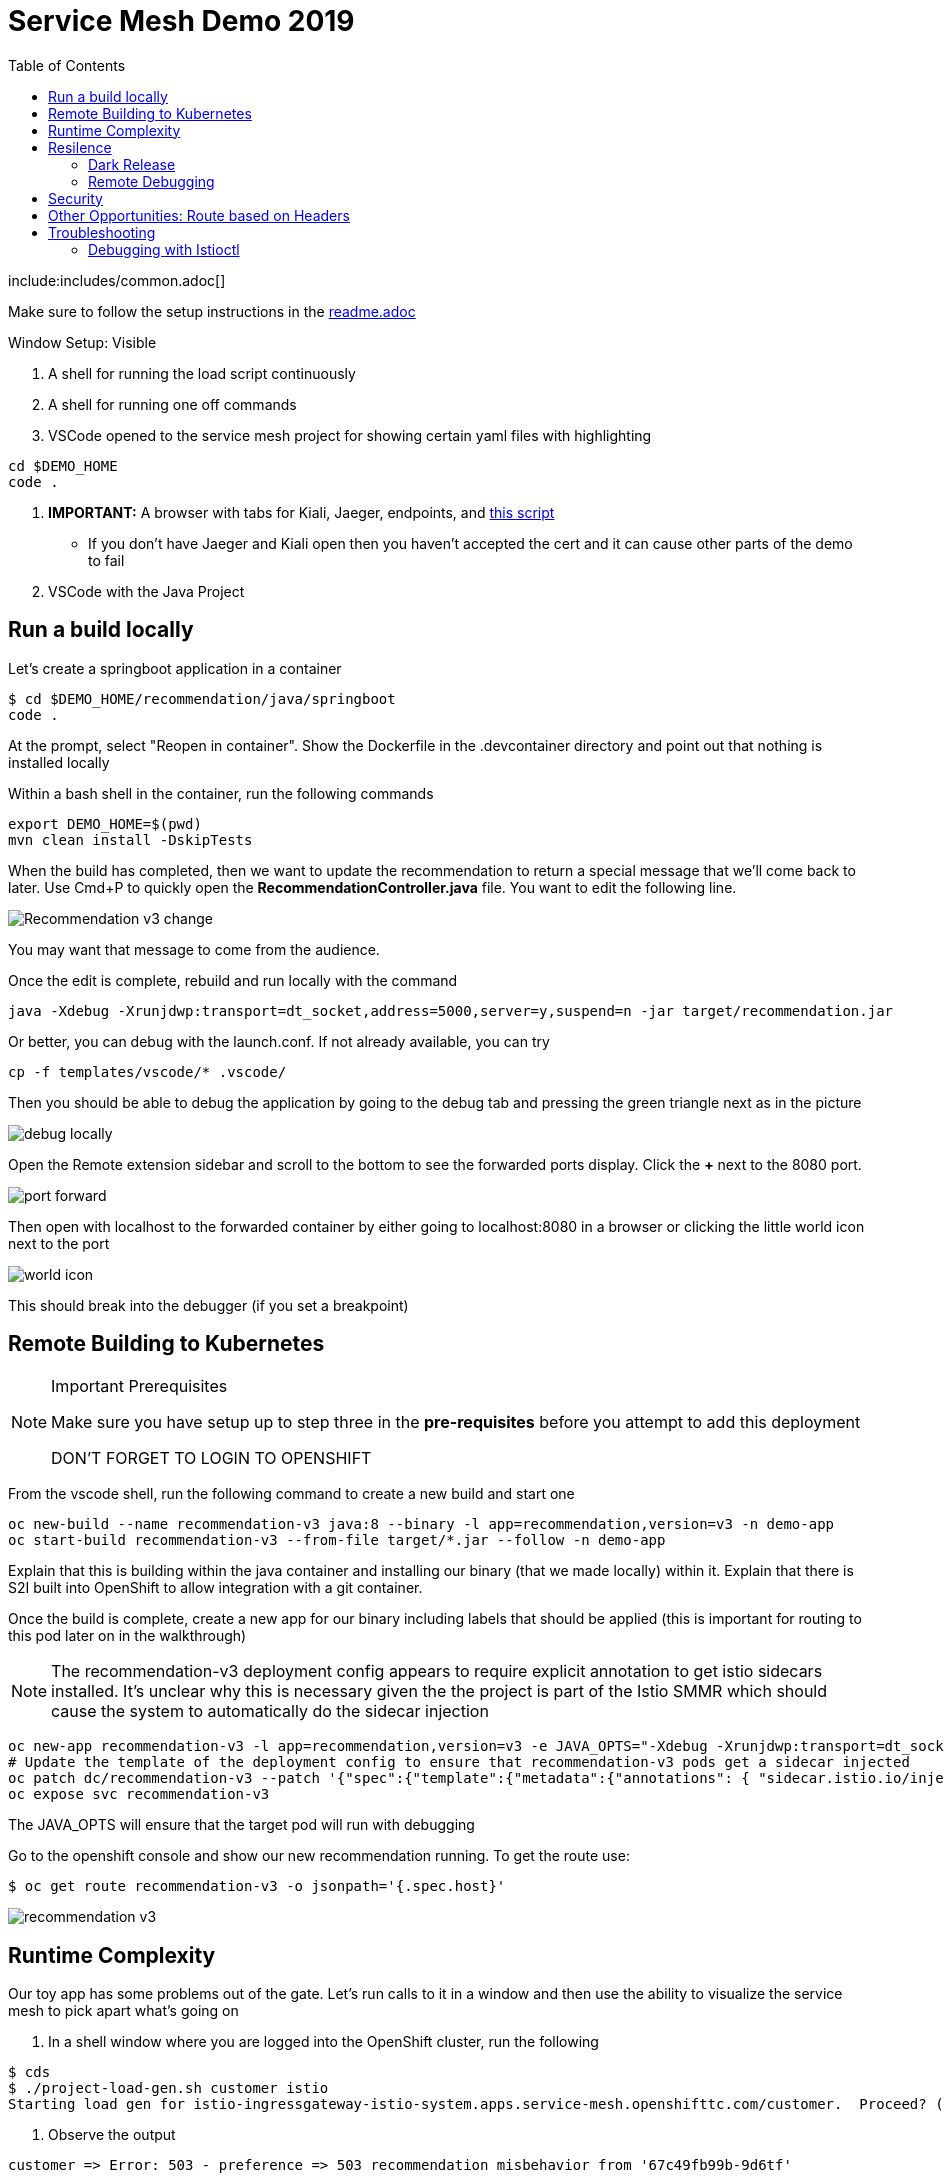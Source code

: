 :experimental:
:toc:
:toc-levels: 4

= Service Mesh Demo 2019

include:includes/common.adoc[]

[Pre-requisites]
====
Make sure to follow the setup instructions in the link:../readme.adoc[readme.adoc]

====

Window Setup: Visible
====
1. A shell for running the load script continuously
2. A shell for running one off commands 
3. VSCode opened to the service mesh project for showing certain yaml files with highlighting
----
cd $DEMO_HOME
code .
----
3. *IMPORTANT:* A browser with tabs for Kiali, Jaeger, endpoints, and link:file:walkthrough/meetup.adoc[this script]
** If you don't have Jaeger and Kiali open then you haven't accepted the cert and it can cause other parts of the demo to fail
4. VSCode with the Java Project
====

== Run a build locally

Let's create a springboot application in a container

----
$ cd $DEMO_HOME/recommendation/java/springboot
code .
----

At the prompt, select "Reopen in container".  Show the Dockerfile in the .devcontainer directory and point out that nothing is installed locally

Within a bash shell in the container, run the following commands
----
export DEMO_HOME=$(pwd)
mvn clean install -DskipTests
----

When the build has completed, then we want to update the recommendation to return a special message that we'll come back to later.  Use Cmd+P to quickly open the *RecommendationController.java* file.  You want to edit the following line.

image:images/Recommendation-v3-change.png[]

You may want that message to come from the audience.

Once the edit is complete, rebuild and run locally with the command

----
java -Xdebug -Xrunjdwp:transport=dt_socket,address=5000,server=y,suspend=n -jar target/recommendation.jar
----

Or better, you can debug with the launch.conf.  If not already available, you can try
----
cp -f templates/vscode/* .vscode/
----

Then you should be able to debug the application by going to the debug tab and pressing the green triangle next as in the picture

image:images/debug-locally.png[]

Open the Remote extension sidebar and scroll to the bottom to see the forwarded ports display.  Click the **+** next to the 8080 port.

image:images/port-forward.png[]

Then open with localhost to the forwarded container by either going to localhost:8080 in a browser or clicking the little world icon next to the port

image:images/world-icon.png[]

This should break into the debugger (if you set a breakpoint)

== Remote Building to Kubernetes

[NOTE]
.Important Prerequisites
====
Make sure you have setup up to step three in the *pre-requisites* before you attempt to add this deployment

[red]#DON'T FORGET TO LOGIN TO OPENSHIFT#
====

From the vscode shell, run the following command to create a new build and start one

----
oc new-build --name recommendation-v3 java:8 --binary -l app=recommendation,version=v3 -n demo-app
oc start-build recommendation-v3 --from-file target/*.jar --follow -n demo-app
----

Explain that this is building within the java container and installing our binary (that we made locally) within it.  Explain that there is S2I built into OpenShift to allow integration with a git container.

Once the build is complete, create a new app for our binary including labels that should be applied (this is important for routing to this pod later on in the walkthrough)

NOTE: The recommendation-v3 deployment config appears to require explicit annotation to get istio sidecars installed.  It's unclear why this is necessary given the the project is part of the Istio SMMR which should cause the system to automatically do the sidecar injection

----
oc new-app recommendation-v3 -l app=recommendation,version=v3 -e JAVA_OPTS="-Xdebug -Xrunjdwp:transport=dt_socket,address=5000,server=y,suspend=n"
# Update the template of the deployment config to ensure that recommendation-v3 pods get a sidecar injected
oc patch dc/recommendation-v3 --patch '{"spec":{"template":{"metadata":{"annotations": { "sidecar.istio.io/inject":"true" }}}}}'
oc expose svc recommendation-v3
----

The JAVA_OPTS will ensure that the target pod will run with debugging

Go to the openshift console and show our new recommendation running.  To get the route use:
----
$ oc get route recommendation-v3 -o jsonpath='{.spec.host}'
----

image:images/recommendation-v3.png[]

== Runtime Complexity

Our toy app has some problems out of the gate.  Let's run calls to it in a window and then use the ability to visualize the service mesh to pick apart what's going on

1. In a shell window where you are logged into the OpenShift cluster, run the following
----
$ cds
$ ./project-load-gen.sh customer istio
Starting load gen for istio-ingressgateway-istio-system.apps.service-mesh.openshifttc.com/customer.  Proceed? (y/N)
----

2. Observe the output
----
customer => Error: 503 - preference => 503 recommendation misbehavior from '67c49fb99b-9d6tf'

Customer customer-v2-66bd8ffc8d-w9sfr => unknown
customer => Error: 503 - preference => 503 recommendation misbehavior from '67c49fb99b-9d6tf'

customer => Error: 503 - preference => 503 recommendation misbehavior from '67c49fb99b-9d6tf'

Customer customer-v2-66bd8ffc8d-w9sfr => recommendation v1 from '69d8cd757c-qr6hn': 4618

customer => Error: 503 - preference => 503 recommendation misbehavior from '67c49fb99b-9d6tf'

Customer customer-v2-66bd8ffc8d-w9sfr => unknown
customer => preference => recommendation v1 from '69d8cd757c-qr6hn': 4619
customer => Error: 503 - preference => 503 recommendation misbehavior from '67c49fb99b-9d6tf'

customer => preference => recommendation v1 from '69d8cd757c-qr6hn': 4620
customer => preference => recommendation v1 from '69d8cd757c-qr6hn': 4621
Customer customer-v2-66bd8ffc8d-w9sfr => recommendation v1 from '69d8cd757c-qr6hn': 4622

Customer customer-v2-66bd8ffc8d-w9sfr => recommendation v1 from '69d8cd757c-qr6hn': 4623

customer => preference => recommendation v1 from '69d8cd757c-qr6hn': 4624
Customer customer-v2-66bd8ffc8d-w9sfr => unknown
----

3. Open link:https://kiali-istio-system.apps.service-mesh-demo.openshifttc.com/console/graph/namespaces/?edges=noEdgeLabels&graphType=versionedApp&namespaces=demo-app&unusedNodes=true&injectServiceNodes=true&duration=60&pi=10000&layout=dagre[Kiali], and make sure to open the project as seen here

[NOTE]
.Get Kiali Host
====
You can get the kiali host by issuing this command
----
echo "https://$(oc get route kiali -o=jsonpath='{.spec.host}' -n istio-system)/"
----
====

image:images/kiali-initial-open.png[]

4. Open link:https://jaeger-istio-system.apps.service-mesh-demo.openshifttc.com/search?end=1574598630733000&limit=20&lookback=1h&maxDuration&minDuration&service=recommendation&start=1574595030733000[Jaeger Trace] to inspect some of the items with failures.  

[NOTE]
.Get Jaeger Host
====
You can get the jaeger host by issuing this command
----
echo "https://$(oc get route jaeger -o=jsonpath='{.spec.host}' -n istio-system)/"
----
====


Put *"recommendation"* in the search box to get traces that end with it
* NOTE: it is possible to do this through Kiali as well, using the "Distributed Tracing" tab
image:images/jaeger-trace.png[]

OPTIONAL:
====
Show the link:https://kiali-istio-system.apps.service-mesh.openshifttc.com/console/istio?namespaces=demo-app[Istio Configuration from kiali] and reinforce the concepts of Gateways, VirtualServices, and Destination Rules.
====

== Resilence

=== Dark Release

The recommendation service v2 is failing.  Let's pull it out of production and instead mirror traffic that comes into it so that we might be able to figure out what's going on.

1. Open the link:istiofiles/virtual-service-recommendation-v1-mirror-v2.yml[istiofiles/virtual-service-recommendation-v1-mirror-v2.yml] yaml in shell (or VSCode) for inspection:

image:images/recommendation-dark-release.png[]

2. Apply the changes
----
$ cdh
$ oc apply -f $DEMO_HOME/istiofiles/virtual-service-recommendation-v1-mirror-v2.yml
virtualservice.networking.istio.io/recommendation configured
----

3. Go to the continous invocation shell and notice errors going to 0

4. Open link:https://kiali-istio-system.apps.service-mesh.openshifttc.com/console/graph/namespaces/?edges=requestsPercentage&graphType=versionedApp&namespaces=demo-app&unusedNodes=true&injectServiceNodes=true&duration=60&pi=15000&layout=dagre[Kiali] and notice that error rate has gone to 0.

5. To see the actual mirrored calls, we need to look to link:https://jaeger-istio-system.apps.service-mesh.openshifttc.com/search?end=1573388314241000&limit=20&lookback=1h&maxDuration&minDuration&service=recommendation&start=1573384714241000[Jaeger] searching again for *recommendation*

image:images/jaeger-dark-release.png[]

=== Remote Debugging

Let's connect to the remote service using VSCode to try to figure out what's going on

[WARNING]
====
[red]#If your connection is slow, the remote debugger might take a long time to connect and step through the code#
====

1. Open VSCode for the recommendation sub-project by going here:
----
$ cd $DEMO_HOME/recommendation/java/quarkus/
$ code .
----

* Select *Open Folder in Container*

image::images/vscode_initialopen.png[]

* Show the development container: *Dockerfile*
** point out maven
** sdk
* Show *.devcontainer.json*
** show the kubernetes and java plugins
** show the args for the volume mount to get to user's home directory
** Spoiler: and the environment variable!

* Open the RecommendationResource.java and set breakpoint to: 
** public Response getRecommendations()

[OPTIONAL]
====
You might want to stop the load test in the background and send request by request to show that we're really picking up on the mirrored request.

1. Stop the loadgen
2. Get the istio route by running the loadgen command, but indicating that the call should be made once
----
$ $DEMO_HOME/scripts/project-load-gen.sh customer istio
Continuous load gen for istio-ingressgateway-istio-system.apps.cluster-bne-d92d.bne-d92d.example.opentlc.com/customer?  Press Y to proceed and N for single call (y/N) n

Calling endpoint once
customer => preference => recommendation v1 from '69d8cd757c-rqkj6': 1833
----

4. Open Jaeger and show the error in the last few moments (that represents our request)
====

* Open Kubernetes extension
** Select cluster
** Select namespaces (ensure *demo-app* is selected)
** Select Workloads
** Select Pods

image::images/Kubernetes-Extension.png[]

* Find the Recommendation-v2 pod, right click and select attach
** Select Java
** Select the recommendation container (and not the side car)

==== Hitting the breakpoint and fixing

Assuming loadgen has been stopped, make a single call to the endpoint
----
$ $DEMO_HOME/scripts/project-load-gen.sh customer istio
Continuous load gen for istio-ingressgateway-istio-system.apps.cluster-bne-d92d.bne-d92d.example.opentlc.com/customer?  Press Y to proceed and N for single call (y/N)

Calling endpoint once
customer => preference => recommendation v1 from '69d8cd757c-rqkj6': 1833
----

* Wait until breakpoint is hit
** show count in watch window
** Might be a little bit slow

[INFO]
.Signs that the debugger is attaching
====
If the debugger connection is slow, you can show that the connection has been made by going to the debug panel and looking at the threads
image:images/debugger-attach-sign.png[]
====

* Walk through where the error is
** search for where 'misbehave' is set
** Notice it's from an ENVIRONMENT Variable

===== Option 1: Hot Swap Code to test
* Allow the debugger to continue execution

* Change the default from "true" to "false" and save the file

* Click the hotswap button, notice that the class begins transmit

image::images/hot-swap.png[]

* [red]#Set a breakpoint at the end of the function to prove that this return can now get hit#

* Submit another request to the endpoint after the upload of the class is done.

----
$ $DEMO_HOME/scripts/project-load-gen.sh customer istio
----

* Show that the end return endpoint is now being hit

* Open Kiali and show that most recent call doesn't show the endpoint getting hit.

* Next, show that this change was ephemeral by stopping the debugger and deleting the pod

image::images/delete-now.png[]

* Resubmit a request

----
$ $DEMO_HOME/scripts/project-load-gen.sh customer istio
----

* Show that the error re-appears in Kiali

===== Option 2: Fix, recompile, and upload

[WARNING]
====
This section is unfinished.
====

* Recompile the sources (*in VSCode bash*)
----
mvn clean install
----

image::images/run_maven.png[]

* Discuss how this container could now be built
** Show the other Dockerfile that is NOT in .devcontainer

==== Meanwhile: Quick fix in production

Since the problem is with and environment variable, this is something we can change

* Change the Environment Variable
** Can do in OpenShift directly (try this link:https://console-openshift-console.apps.service-mesh.openshifttc.com/k8s/ns/demo-app/deployments/recommendation-v2/environment[link])

image::images/Misbehave_False.png[]

** Add the new "MISBEHAVE" environment variable and set to *false*
** Hit save.  

[NOTE]
.Setting the environment variable in the deployment instead
====
----
oc set env deployment/recommendation-v2 MISBEHAVE="false"
----
====

** _Notice that pod is destroyed and recreated_

* Restart loadgen if necessary
----
 $ scripts/project-load-gen.sh customer istio                                                        Continuous load gen for istio-ingressgateway-istio-system.apps.cluster-bne-d92d.bne-d92d.example.opentlc.com/customer?  Press Y to proceed and N for single call (y/N)y
----

* Check link:https://jaeger-istio-system.apps.ato-demo-replica.openshifttc.com/search?end=1570535773031000&limit=20&lookback=1h&maxDuration&minDuration&service=preference&start=1570532173031000[Jaeger]
** Notice no errors
** Hit "Find Traces" multiple times to see if there's any change

==== Reinstating the service

1. Show this file link:istiofiles/virtual-service-recommendation-v1_and_v2_75_25.yml[virtual-service-recommendation-v1_and_v2_75_25.yml]

image:images/virtual-service-75-25.png[]

2. apply this file
----
$ cdh
$ oc apply -f istiofiles/virtual-service-recommendation-v1_and_v2_75_25.yml
virtualservice.networking.istio.io/recommendation configured
----

3. Go back to link:https://kiali-istio-system.apps.service-mesh.openshifttc.com/console/graph/namespaces/?edges=requestsPercentage&graphType=versionedApp&namespaces=demo-app&unusedNodes=true&injectServiceNodes=true&duration=60&pi=15000&layout=dagre[Kiali] and show the traffic showing up
** Over time the call rate should approach 75/25

image:images/kiali-recommendation-75-25.png[]

[NOTE]
.Immediate Proof
====
If you have istioctl installed, you can use the x des (experimental describe) functionality to show the current state of the recommendation service after applying the yaml file:
----
$ istioctl x des service recommendation
Service: recommendation
   Port: http 8080/HTTP targets pod port 8080
DestinationRule: recommendation for "recommendation"
   Matching subsets: version-v1,version-v2
   No Traffic Policy
Pod is PERMISSIVE (enforces HTTP/mTLS) and clients speak HTTP
VirtualService: recommendation
   Weight 75%
   Weight 25%
----
====

== Security

Let's pretend that we discover that the customer service should never be calling the recommendation service directly.  We can enforce this by setting up access rules that ensure a given path through the system

1. First lets take a look at the file and highlight the areas below
** In VSCode, use CMD+p and start searching for _acl-deny-except-customer2preference2recommendation.yml_

image:images/denier.png[]

1. Now apply the changes to the mesh
----
$ oc apply -f $DEMO_HOME/istiofiles/acl-deny-except-customer2preference2recommendation.yml 
----

1. Errors should start to mount.  [red]#NOTE: It can take 30 seconds or more for policy to propagate through the mesh#

1. Once errors start appearing in the load test, you can look deeper in Jaeger by searching for *istio-mixer*

image:images/jaeger-denier.png[]

[OPTIONAL]
.Remove the restriction
====
You can remove the acl easily by deleting the istiofiles like so
----
$ oc delete -f istiofiles/acl-deny-except-customer2preference2recommendation.yml
denier.config.istio.io "do-not-pass-go" deleted
checknothing.config.istio.io "just-stop" deleted
rule.config.istio.io "no-customer-to-recommendation" deleted
rule.config.istio.io "no-preference-to-customer" deleted
rule.config.istio.io "no-recommendation-to-customer" deleted
rule.config.istio.io "no-recommendation-to-preference" deleted
----
====

2. Get rid of the offending customer service
** In VSCode use CMD+p to start searching for _virtual-service-customer-v1_only.yml_
----
$ oc apply -f $DEMO_HOME/customer/kubernetes/virtual-service-customer-v1_only.yml
----

3. Go back to Kiali.  The errors should stop

== Other Opportunities: Route based on Headers

Special message for some

NOTE: This is demonstrated best when all traffic is routed only to v1 of the customer

1. Open and explain this file
** In VSCode use CMD+p to start searching for _virtual-service-recommendation-header.yml_

----
$ oc apply -f $DEMO_HOME/istiofiles/virtual-service-recommendation-header.yml
----

[blue]#OPTIONAL:# Now you can show the audience what has just been setup using istioctl
----
$ istioctl x describe pod $(oc get pods | grep -i recommendation-v3 | grep Running | awk '{print $1}')
----

Successful output will look like this (if output doesn't match, then look to <<Debugging with Istioctl,Troubleshooting>> section)
----
Pod: recommendation-v3-3-k5h42
   Pod Ports: 8080 (recommendation-v3), 8443 (recommendation-v3), 8778 (recommendation-v3), 15090 (istio-proxy)
--------------------
Service: recommendation
   Port: http 8080/HTTP targets pod port 8080
DestinationRule: recommendation for "recommendation"
   Matching subsets: version-v3
      (Non-matching subsets version-v1,version-v2)
   No Traffic Policy
Pod is PERMISSIVE (enforces HTTP/mTLS) and clients speak HTTP
VirtualService: recommendation
   when headers are baggage-user-agent=regex:".*iPhone OS.*"
   1 additional destination(s) that will not reach this pod
----

2. Ask the audience to navigate to this url: http://bit.ly/petalks
** OR alternatively can use the QR Code

image:images/test-web.png[]

== Troubleshooting

=== Debugging with Istioctl

You can look up route information by using the following command (where _recommendation-v3-5-jsxm9_ is the podname to which you want determine routes).  This output shows that there are none
----
$ istioctl x describe pod recommendation-v3-5-jsxm9
Pod: recommendation-v3-5-jsxm9
   Pod Ports: 8443 (recommendation-v3), 8778 (recommendation-v3), 8080 (recommendation-v3), 15090 (istio-proxy)
Suggestion: add 'version' label to pod for Istio telemetry.
--------------------
Service: recommendation-v3
   Port: 8080-tcp 8080/UnsupportedProtocol targets pod port 8080
   Port: 8443-tcp 8443/UnsupportedProtocol targets pod port 8443
   Port: 8778-tcp 8778/UnsupportedProtocol targets pod port 8778
8080 Pod is PERMISSIVE (enforces HTTP/mTLS) and clients speak HTTP
8443 Pod is PERMISSIVE (enforces HTTP/mTLS) and clients speak HTTP
8778 Pod is PERMISSIVE (enforces HTTP/mTLS) and clients speak HTTP
----

